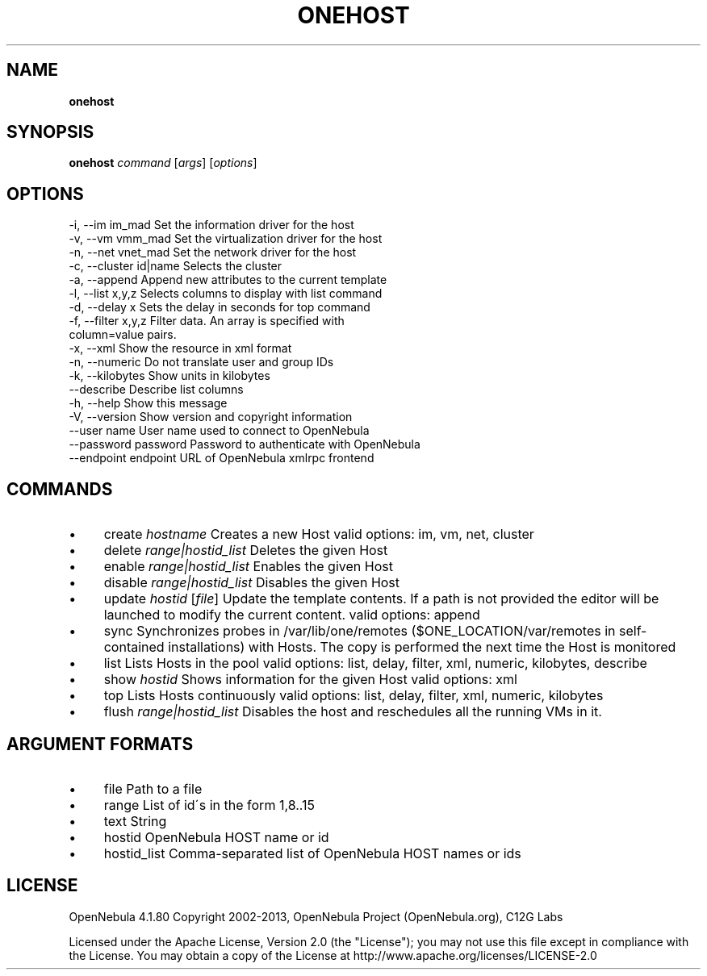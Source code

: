 .\" generated with Ronn/v0.7.3
.\" http://github.com/rtomayko/ronn/tree/0.7.3
.
.TH "ONEHOST" "1" "July 2013" "" "onehost(1) -- manages OpenNebula hosts"
.
.SH "NAME"
\fBonehost\fR
.
.SH "SYNOPSIS"
\fBonehost\fR \fIcommand\fR [\fIargs\fR] [\fIoptions\fR]
.
.SH "OPTIONS"
.
.nf

 \-i, \-\-im im_mad           Set the information driver for the host
 \-v, \-\-vm vmm_mad          Set the virtualization driver for the host
 \-n, \-\-net vnet_mad        Set the network driver for the host
 \-c, \-\-cluster id|name     Selects the cluster
 \-a, \-\-append              Append new attributes to the current template
 \-l, \-\-list x,y,z          Selects columns to display with list command
 \-d, \-\-delay x             Sets the delay in seconds for top command
 \-f, \-\-filter x,y,z        Filter data\. An array is specified with
                           column=value pairs\.
 \-x, \-\-xml                 Show the resource in xml format
 \-n, \-\-numeric             Do not translate user and group IDs
 \-k, \-\-kilobytes           Show units in kilobytes
 \-\-describe                Describe list columns
 \-h, \-\-help                Show this message
 \-V, \-\-version             Show version and copyright information
 \-\-user name               User name used to connect to OpenNebula
 \-\-password password       Password to authenticate with OpenNebula
 \-\-endpoint endpoint       URL of OpenNebula xmlrpc frontend
.
.fi
.
.SH "COMMANDS"
.
.IP "\(bu" 4
create \fIhostname\fR Creates a new Host valid options: im, vm, net, cluster
.
.IP "\(bu" 4
delete \fIrange|hostid_list\fR Deletes the given Host
.
.IP "\(bu" 4
enable \fIrange|hostid_list\fR Enables the given Host
.
.IP "\(bu" 4
disable \fIrange|hostid_list\fR Disables the given Host
.
.IP "\(bu" 4
update \fIhostid\fR [\fIfile\fR] Update the template contents\. If a path is not provided the editor will be launched to modify the current content\. valid options: append
.
.IP "\(bu" 4
sync Synchronizes probes in /var/lib/one/remotes ($ONE_LOCATION/var/remotes in self\-contained installations) with Hosts\. The copy is performed the next time the Host is monitored
.
.IP "\(bu" 4
list Lists Hosts in the pool valid options: list, delay, filter, xml, numeric, kilobytes, describe
.
.IP "\(bu" 4
show \fIhostid\fR Shows information for the given Host valid options: xml
.
.IP "\(bu" 4
top Lists Hosts continuously valid options: list, delay, filter, xml, numeric, kilobytes
.
.IP "\(bu" 4
flush \fIrange|hostid_list\fR Disables the host and reschedules all the running VMs in it\.
.
.IP "" 0
.
.SH "ARGUMENT FORMATS"
.
.IP "\(bu" 4
file Path to a file
.
.IP "\(bu" 4
range List of id\'s in the form 1,8\.\.15
.
.IP "\(bu" 4
text String
.
.IP "\(bu" 4
hostid OpenNebula HOST name or id
.
.IP "\(bu" 4
hostid_list Comma\-separated list of OpenNebula HOST names or ids
.
.IP "" 0
.
.SH "LICENSE"
OpenNebula 4\.1\.80 Copyright 2002\-2013, OpenNebula Project (OpenNebula\.org), C12G Labs
.
.P
Licensed under the Apache License, Version 2\.0 (the "License"); you may not use this file except in compliance with the License\. You may obtain a copy of the License at http://www\.apache\.org/licenses/LICENSE\-2\.0
